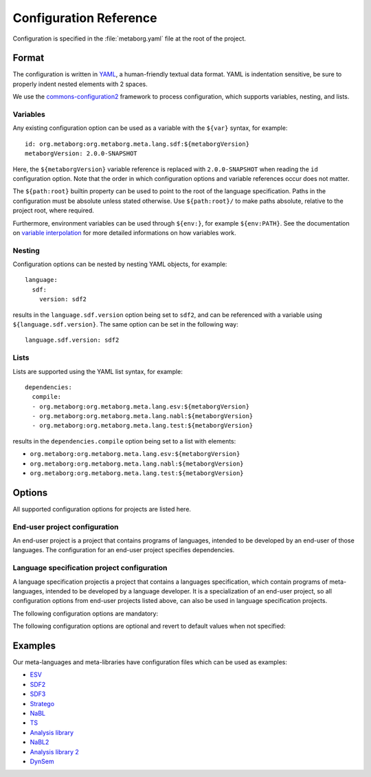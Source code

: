 .. highlight:: yaml

=======================
Configuration Reference
=======================

Configuration is specified in the :file:`metaborg.yaml` file at the root of the project.

------
Format
------

The configuration is written in `YAML <http://yaml.org/>`_, a human-friendly textual data format.
YAML is indentation sensitive, be sure to properly indent nested elements with 2 spaces.

We use the `commons-configuration2 <https://commons.apache.org/proper/commons-configuration/index.html>`_ framework to process configuration, which supports variables, nesting, and lists.


^^^^^^^^^
Variables
^^^^^^^^^


Any existing configuration option can be used as a variable with the ``${var}`` syntax, for example::

  id: org.metaborg:org.metaborg.meta.lang.sdf:${metaborgVersion}
  metaborgVersion: 2.0.0-SNAPSHOT

Here, the ``${metaborgVersion}`` variable reference is replaced with ``2.0.0-SNAPSHOT`` when reading the ``id`` configuration option.
Note that the order in which configuration options and variable references occur does not matter.

The ``${path:root}`` builtin property can be used to point to the root of the language specification.
Paths in the configuration must be absolute unless stated otherwise.
Use ``${path:root}/`` to make paths absolute, relative to the project root, where required.

Furthermore, environment variables can be used through ``${env:}``, for example ``${env:PATH}``.
See the documentation on `variable interpolation <https://commons.apache.org/proper/commons-configuration/userguide/howto_basicfeatures.html#Variable_Interpolation>`_ for more detailed informations on how variables work.

^^^^^^^
Nesting
^^^^^^^

Configuration options can be nested by nesting YAML objects, for example::

  language:
    sdf:
      version: sdf2

results in the ``language.sdf.version`` option being set to ``sdf2``, and can be referenced with a variable using ``${language.sdf.version}``.
The same option can be set in the following way::

  language.sdf.version: sdf2

^^^^^
Lists
^^^^^

Lists are supported using the YAML list syntax, for example::

  dependencies:
    compile:
    - org.metaborg:org.metaborg.meta.lang.esv:${metaborgVersion}
    - org.metaborg:org.metaborg.meta.lang.nabl:${metaborgVersion}
    - org.metaborg:org.metaborg.meta.lang.test:${metaborgVersion}

results in the ``dependencies.compile`` option being set to a list with elements:

- ``org.metaborg:org.metaborg.meta.lang.esv:${metaborgVersion}``
- ``org.metaborg:org.metaborg.meta.lang.nabl:${metaborgVersion}``
- ``org.metaborg:org.metaborg.meta.lang.test:${metaborgVersion}``

-------
Options
-------

All supported configuration options for projects are listed here.

^^^^^^^^^^^^^^^^^^^^^^^^^^^^^^
End-user project configuration
^^^^^^^^^^^^^^^^^^^^^^^^^^^^^^

An end-user project is a project that contains programs of languages, intended to be developed by an end-user of those languages.
The configuration for an end-user project specifies dependencies.


.. describe:: dependencies

   Compile and source dependencies to other language components, and dependencies to Java artifacts.

   .. describe:: compile

      List of compile dependencies to language components. A compile dependency to a language component indicates that this project uses files of that language, and as such its compiler should be invoked.

      - Format: List of language component identifiers (see ``id`` option below)
      - Default: None
      - Example::

          dependencies:
            compile:
            - org.metaborg:org.metaborg.meta.lang.esv:${metaborgVersion}

   .. describe:: source

      List of source dependencies to language components. A source dependency to a language component indicates that this project uses exported files of that language or library.

      - Format: List of language component identifiers (see ``id`` option below)
      - Default: None
      - Example::

          dependencies:
            source:
            - org.metaborg:org.metaborg.meta.lib.analysis:${metaborgVersion}

   .. describe:: java

      List of dependencies to Java artifacts. A Java artifact dependency indicates that when this project is compiled, the Java artifact should be added to the compilation classpath. Spoofax currently does nothing with these dependencies, but they are used by Maven when compiling the project.

      - Format: List of Maven artifact identifiers (see ``id`` option below)
      - Default: None
      - Example::

          dependencies:
            java:
            - com.google.guava:guava:19.0
            - com.google.inject:guice:4.0

   .. warning:: There is currently a bug in the version parser that parses versions with 1 or 2 components to a version with 3 components. For example, the version `1` is parsed to `1.0.0`, and `4.0` to `4.0.0`. This will cause build failures since dependencies with those versions cannot be found.

^^^^^^^^^^^^^^^^^^^^^^^^^^^^^^^^^^^^^^^^^^^^
Language specification project configuration
^^^^^^^^^^^^^^^^^^^^^^^^^^^^^^^^^^^^^^^^^^^^

A language specification projectis a project that contains a languages specification, which contain programs of meta-languages, intended to be developed by a language developer.
It is a specialization of an end-user project, so all configuration options from end-user projects listed above, can also be used in language specification projects.


The following configuration options are mandatory:

.. describe:: id

   Identifier of the language the language specification is describing.

   - Format: ``groupId:id:version`` where version uses the Maven version syntax; ``major.minor.patch(-qualifier)?``
   - Example: ``id: org.metaborg:org.metaborg.meta.lang.sdf:2.0.0-SNAPSHOT``

.. describe:: name

   Name of the language the language specification is describing.

   - Example: ``name: SDF``

The following configuration options are optional and revert to default values when not specified:

.. describe:: dependencies

   Compile and source dependencies to other language components, and dependencies to Java artifacts.

.. describe:: metaborgVersion

   Version of the MetaBorg tools to use.

   - Format: Maven version syntax (see ``id`` option)
   - Default: Current version of the running Spoofax
   - Example: ``metaborgVersion: 2.0.0-SNAPSHOT``

.. describe:: contributions

   List of language implementation identifiers the language component generated from this language specification contributes to.

   - Format: List of language implementation names and identifiers (see ``id`` option)
   - Default: Contribution to single language implementation with the same name and identifier of this language specification.
   - Example::

       contributions:
       - name: Green-Marl
         id: com.oracle:greenmarl:1.5.0-SNAPSHOT

.. describe:: generates

   List of language names this language specification generates files for, and into which directory.

   - Format: List of language name and directory.
   - Default: None
   - Example::

       generates:
       - language: EditorService
         directory: src-gen
       - language: Stratego-Sugar
         directory: src-gen

.. describe:: exports

   List of files and directories this language specification exports for use in other language components, and optionally to which language those files and directories belong. Exported resources are packaged into the language component artifact when built.

   - Format: List of exports. There are 3 kinds of exports which are described below
   - Default: None

   .. describe:: language-specific directory export

      A language-specific directory export, exports a directory with files of a specific language.
      The directory **must be relative** to the project root. Includes and excludes are relative to the specified directory.
      These files can be used by other language components by specifying a source dependency on the language component built from this language specification.

      - Format: Language name, path to directory, optional list of includes, and optional list of excludes
      - Example::

          exports:
          - language: TemplateLang
            directory: syntax
          - language: ds
            directory: src-gen/ds-signatures
          - language: Stratego-Sugar
            directory: trans
            includes: "**/*.str"
          - language: Stratego-Sugar
            directory: src-gen
            includes: "**/*.str"

      .. warning:: Includes and excludes are only used to package the correct resources into the language component artifact, Spoofax Core does not use the includes and excludes at this moment. This may cause differences in behaviour between development and deployment environments.

   .. describe:: language-specific file export

      A language-specific file export, exports a single file of a specific language.
      The file **must be relative** to the project root.
      The file can be used by other language components by specifying a source dependency on the language component built from this language specification.

      - Format: Language name, path to file
      - Example::

          exports:
          - language: SDF
            file: include/libanalysis2.def

   .. describe:: generic resource export

      A generic resource export, exports any resources in a directory.
      The directory **must be relative** to the project root. Includes and excludes are relative to the specified directory.
      These files can be used for tasks specific to the language specification, for example to bundle library files with the language specification.

      - Format: Relative path to directory, optional list of includes, and optional list of excludes
      - Example::

          exports:
          - directory: ./
            includes:
              - lib-java/**/*
              - lib-webdsl/**/*
              - lib/webdsl/HQL-pretty.pp.af
              - lib/webdsl/WebDSL-pretty.pp.af


   .. warning:: All paths are relative to the project root. Do **NOT** use ``${path:root}`` to make paths absolute!

   .. note:: For directory exports, a list of includes and excludes can be optionally specified, using the `Ant pattern syntax <https://ant.apache.org/manual/dirtasks.html#Patterns>`_. If no includes or excludes are specified, all files in the directory are assumed to be included recursively.

   .. note:: Use ``./`` to use the root directory as export directory, ``.`` triggers an error in the YAML parser.

.. describe:: pardonedLanguages

   List of language names that are pardoned; any errors they produce will not fail builds.

   - Format: List of language names
   - Default: None
   - Example::

       pardonedLanguages:
         - EditorService
         - Stratego-Sugar
         - SDF

.. describe:: language

   Language specific configuration options.

   .. describe:: sdf

      Configuration options for SDF2 and SDF3.
      
      .. describe:: enabled
        
        Whether to enable sdf (parse table, parenthesizer) for the current project or not.

        - Format: Either ``true`` or ``false``. 
        - Default: ``true``
        - Example::

             language:
               sdf:
                 enabled: false        

      .. describe:: parse-table
        
        The relative path to the parse table (if not specified in the ESV).

        - Default: ``target/metaborg/sdf.tbl``
        - Example::

             language:
               sdf:
                 parse-table: "tables/sdf.tbl"

      .. describe:: completion-parse-table
        
        The relative path to the completions parse table.

        - Default: ``target/metaborg/sdf-completions.tbl``
        - Example::

             language:
               sdf:
                 completion-parse-table: "tables/sdf-completions.tbl"

      .. describe:: version

         Version of SDF to use.

         - Format: Either ``sdf2`` or ``sdf3``.
         - Default: ``sdf3``
         - Example::

             language:
               sdf:
                 version: sdf2

      .. describe:: sdf2table

        Version of sdf2table to use.

        - Format: Either ``c``, ``java``, or ``dynamic``.
        - Default: ``c``
        - Example::

             language:
               sdf:
                 sdf2table: java

      .. describe:: jsglr-version

        Version of the JGSLR parser to use. The options listed after ``v2`` are extensions of ``v2``,
        `which are described here <../meta/lang/sdf3/configuration.html#jsglr-version>`_.
        Note that some of these extensions are experimental.

        - Format: Either ``v1``, ``v2``, ``data-dependent``, ``incremental``, ``layout-sensitive``, ``recovery``, or ``recovery-incremental``.
        - Default: ``v1``
        - Example::

             language:
               sdf:
                 jsglr-version: v2

      .. describe:: placeholder

       Configuration for completion placeholders.

       - Format: Quoted strings for prefix, and optionally, quoted strings for suffix.
       - Default: prefix: ``[[``, and suffix: ``]]``
       - Example::

              language:
                sdf:
                  placeholder:
                    prefix: "$"

      .. describe:: generate-namespaced

       Configuration for generating a namespaced grammar. A namespaced grammar can be generated automatically from an SDF3 grammar. This namespacing is done by adding the language name to all module names and sort names. The generated grammar is put in src-gen/syntax. 

        - Format: Either ``true`` or ``false``. 
        - Default: ``false``
        - Example::

              language:
                sdf:
                  generate-namespaced: true

      .. describe:: externalDef

         External SDF definition file to use.
         If this is specified, the ``language.sdf.version`` and ``language.sdf.args`` options are ignored, and all SDF2 or SDF3 syntax files are ignored.

         - Example::

             language:
               sdf:
                 externalDef: ${path:root}/syntax/Stratego-Sugar.def

      .. describe:: args

         List of additional arguments that are passed to ``pack-sdf`` when this language specification is built.

         - Format: List of command-line arguments.
         - Default: None
         - Example::

             language:
               sdf:
                 args:
                 - -Idef
                 - ${path:root}/lib/SDF.def

      .. describe:: sdf-meta

         List of SDF2 files that define a syntax mix of two or more languages, which are turned into extra parse tables when this language specification is built. These are typically used for mixing the grammar of the language with that of Stratego to be able to use concrete syntax of the language to describe abstract syntax in Stratego and transform it. 

         - Format: List of command-line arguments.
         - Default: [Stratego-<languagename>.sdf]
         - Example::

             language:
               sdf:
                 sdf-meta:
                 - Stratego-Tiger.sdf
                 - Stratego-Tiger-Java15.sdf

   .. describe:: stratego

      Configuration options for Stratego.

      .. describe:: format

         The output format of the ``strj`` compiler when this language specification is built.

         - Format: Either ``ctree`` or ``jar``.
         - Default: ``ctree``
         - Example::

               language:
                 stratego:
                   format: jar

      .. describe:: args

         List of additional arguments that are passed to strj when this language specification is built.

         - Format: List of command-line arguments.
         - Default: None
         - Example::

             language:
               stratego:
                 args:
                 - -la
                 - stratego-lib
                 - -la
                 - stratego-sglr
                 - -la

.. describe:: build

   .. describe:: useBuildSystemSpec

      Whether to use the specification from the build system as a source of configuration for that build system, or this configuration file.

      For example, when set to ``false`` (the default), and Spoofax's Maven plugin's pomless support is enabled through the :file:`.mvn/settings.xml` file, Maven will entirely ignore the contents of the :file:`pom.xml` file, and use this configuration file as a source of information.
      When this is not desired, for example if your POM file has information that is not covered in this configuration file, set it to ``true`` to use the POM file.
      The ``id``, ``name``, and ``dependencies`` must be duplicated from this configuration file into the POM file, since this configuration file is ignored by Maven.

      Note that Spoofax itself will use this configuration file regardless of this setting. This setting is only used by build systems such as Maven and Gradle.

     - Format: Either ``true`` or ``false``.
     - Default: ``false``
     - Example::

         build:
           useBuildSystemSpec: true

   .. describe:: Additional build steps

      The `build` configuration option also hosts a list of additional build steps.

      - Format: List of build steps. There are 2 kinds of additional build steps which are described below. Each build step has a phase in which it is executed, which can be one of the following:

        - initialize: runs at the start of a build
        - generateSources: runs after compilers for all compile dependencies have generated source files
        - compile: runs after the build (i.e. pack-sdf, strj, etc. have been executed), but before compiling Java files
        - pkg: runs after Java files have been compiled, and after packaging the language component
        - clean: runs when the language specification is cleaned

      - Default: None

      .. describe:: stratego-cli (Stratego build step)

         Build step that runs a command-line Stratego application.

         - Format: phase, strategy to run, and command-line arguments
         - Example::

             build:
               stratego-cli:
               - phase: compile
                 strategy: org.strategoxt.tools.main-parse-pp-table
                 args:
                 - -i
                 - ${path:root}/lib/EditorService-pretty.pp
                 - -o
                 - ${path:root}/target/metaborg/EditorService-pretty.pp.af

      .. describe:: ant (Ant build step)

         Build step that runs a target from an Ant build script.

         - Format: phase, path to Ant build script, and target in the build script to execute
         - Example::

             build:
               ant:
               - phase: initialize
                 file: ${path:root}/build.xml
                 target: main

--------
Examples
--------

Our meta-languages and meta-libraries have configuration files which can be used as examples:

- `ESV <https://github.com/metaborg/esv/blob/master/org.metaborg.meta.lang.esv/metaborg.yaml>`_
- `SDF2 <https://github.com/metaborg/sdf/blob/master/org.metaborg.meta.lang.sdf/metaborg.yaml>`_
- `SDF3 <https://github.com/metaborg/sdf/blob/master/org.metaborg.meta.lang.template/metaborg.yaml>`_
- `Stratego <https://github.com/metaborg/stratego/blob/master/org.metaborg.meta.lang.stratego/metaborg.yaml>`_
- `NaBL <https://github.com/metaborg/nabl/blob/master/org.metaborg.meta.lang.nabl/metaborg.yaml>`_
- `TS <https://github.com/metaborg/ts/blob/master/org.metaborg.meta.lang.ts/metaborg.yaml>`_
- `Analysis library <https://github.com/metaborg/runtime-libraries/blob/master/org.metaborg.meta.lib.analysis/metaborg.yaml>`_
- `NaBL2 <https://github.com/metaborg/nabl/blob/master/org.metaborg.meta.lang.nabl2/metaborg.yaml>`_
- `Analysis library 2 <https://github.com/metaborg/runtime-libraries/blob/master/org.metaborg.meta.lib.analysis2/metaborg.yaml>`_
- `DynSem <https://github.com/metaborg/dynsem/blob/master/dynsem/metaborg.yaml>`_
